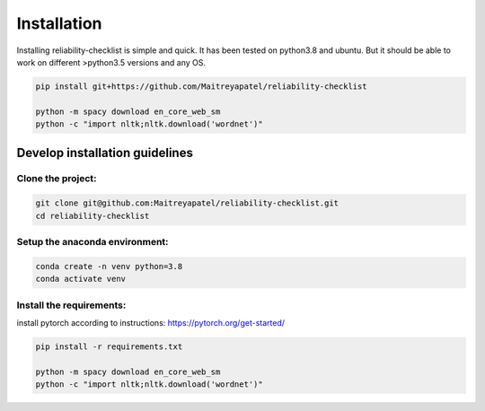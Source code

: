 .. _installation:
Installation
============


Installing reliability-checklist is simple and quick. It has been tested on python3.8 and ubuntu. But it should be able to work on different >python3.5 versions and any OS.

.. code-block:: shell

    pip install git+https://github.com/Maitreyapatel/reliability-checklist

    python -m spacy download en_core_web_sm
    python -c "import nltk;nltk.download('wordnet')"


Develop installation guidelines
-------------------------------

Clone the project:
~~~~~~~~~~~~~~~~~~
.. code-block:: shell

    git clone git@github.com:Maitreyapatel/reliability-checklist.git
    cd reliability-checklist


Setup the anaconda environment:
~~~~~~~~~~~~~~~~~~~~~~~~~~~~~~~
.. code-block:: shell

    conda create -n venv python=3.8
    conda activate venv

Install the requirements:
~~~~~~~~~~~~~~~~~~~~~~~~~
install pytorch according to instructions: https://pytorch.org/get-started/

.. code-block:: shell

    pip install -r requirements.txt

    python -m spacy download en_core_web_sm
    python -c "import nltk;nltk.download('wordnet')"
